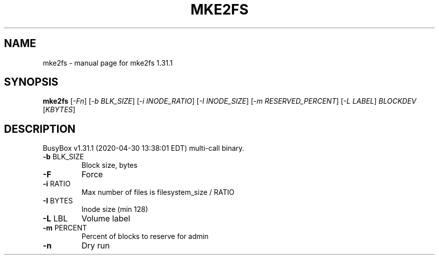 .\" DO NOT MODIFY THIS FILE!  It was generated by help2man 1.47.8.
.TH MKE2FS "1" "April 2020" "Fidelix 1.0" "User Commands"
.SH NAME
mke2fs \- manual page for mke2fs 1.31.1
.SH SYNOPSIS
.B mke2fs
[\fI\,-Fn\/\fR] [\fI\,-b BLK_SIZE\/\fR] [\fI\,-i INODE_RATIO\/\fR] [\fI\,-I INODE_SIZE\/\fR] [\fI\,-m RESERVED_PERCENT\/\fR] [\fI\,-L LABEL\/\fR] \fI\,BLOCKDEV \/\fR[\fI\,KBYTES\/\fR]
.SH DESCRIPTION
BusyBox v1.31.1 (2020\-04\-30 13:38:01 EDT) multi\-call binary.
.TP
\fB\-b\fR BLK_SIZE
Block size, bytes
.TP
\fB\-F\fR
Force
.TP
\fB\-i\fR RATIO
Max number of files is filesystem_size / RATIO
.TP
\fB\-I\fR BYTES
Inode size (min 128)
.TP
\fB\-L\fR LBL
Volume label
.TP
\fB\-m\fR PERCENT
Percent of blocks to reserve for admin
.TP
\fB\-n\fR
Dry run

